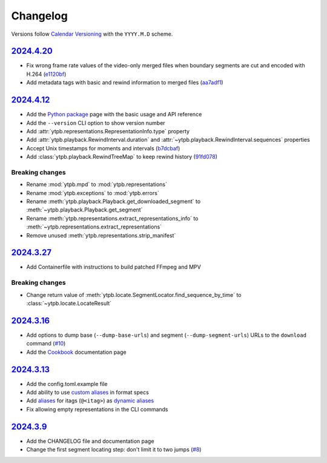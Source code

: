 Changelog
#########

Versions follow `Calendar Versioning`_ with the ``YYYY.M.D`` scheme.

.. _Calendar Versioning: https://calver.org

`2024.4.20`_
************

- Fix wrong frame rate values of the video-only merged files when boundary
  segments are cut and encoded with H.264 (`e1120bf
  <https://github.com/xymaxim/ytpb/commit/e1120bf4514333ff3ac5d4eac862ccb6a9d5f606>`__)
- Add metadata tags with basic and rewind information to merged files (`aa7adf1
  <https://github.com/xymaxim/ytpb/commit/aa7adf1580e5a83c9abaa76f2836b9a0570cc4ba>`__)
  
`2024.4.12`_
************

- Add the `Python package
  <https://ytpb.readthedocs.io/en/latest/package/index.html>`__ page with the
  basic usage and API reference
- Add the ``--version`` CLI option to show version number
- Add :attr:`ytpb.representations.RepresentationInfo.type` property
- Add :attr:`ytpb.playback.RewindInterval.duration` and
  :attr:`~ytpb.playback.RewindInterval.sequences` properties
- Accept Unix timestamps for moments and intervals (`b7dcbaf
  <https://github.com/xymaxim/ytpb/commit/b7dcbaf6eebe3f6022b7fa8eefe98f4b8af7c4cb>`__)
- Add :class:`ytpb.playback.RewindTreeMap` to keep rewind history (`91fd078
  <https://github.com/xymaxim/ytpb/commit/91fd078caf37f31fee167e0c2a20a38aa2badcd8>`__)

Breaking changes
================

- Rename :mod:`ytpb.mpd` to :mod:`ytpb.representations`
- Rename :mod:`ytpb.exceptions` to :mod:`ytpb.errors`
- Rename :meth:`ytpb.playback.Playback.get_downloaded_segment` to
  :meth:`~ytpb.playback.Playback.get_segment`
- Rename :meth:`ytpb.representations.extract_representations_info` to
  :meth:`~ytpb.representations.extract_representations`
- Remove unused :meth:`ytpb.representations.strip_manifest`

`2024.3.27`_
************

- Add Containerfile with instructions to build patched FFmpeg and MPV

Breaking changes
================

- Change return value of
  :meth:`ytpb.locate.SegmentLocator.find_sequence_by_time` to
  :class:`~ytpb.locate.LocateResult`

`2024.3.16`_
************

- Add options to dump base (``--dump-base-urls``) and segment
  (``--dump-segment-urls``) URLs to the ``download`` command (`#10
  <https://github.com/xymaxim/ytpb/pull/10>`__)
- Add the `Cookbook`_ documentation page

.. _Cookbook: https://ytpb.readthedocs.io/en/latest/cookbook.html

`2024.3.13`_
************

- Add the config.toml.example file
- Add ability to use `custom aliases`_ in format specs
- Add `aliases`_ for itags (``@<itag>``) as `dynamic aliases`_
- Fix allowing empty representations in the CLI commands

.. _custom aliases: https://ytpb.readthedocs.io/en/latest/reference.html#custom-aliases
.. _aliases: https://ytpb.readthedocs.io/en/latest/reference.html#itags
.. _dynamic aliases: https://ytpb.readthedocs.io/en/latest/reference.html#aliases

`2024.3.9`_
***********

- Add the CHANGELOG file and documentation page
- Change the first segment locating step: don't limit it to two jumps (`#8
  <https://github.com/xymaxim/ytpb/pull/8>`__)

.. _2024.4.20: https://github.com/xymaxim/ytpb/compare/v2024.4.12..v2024.4.20  
.. _2024.4.12: https://github.com/xymaxim/ytpb/compare/v2024.3.27..v2024.4.12
.. _2024.3.27: https://github.com/xymaxim/ytpb/compare/v2024.3.16..v2024.3.27
.. _2024.3.16: https://github.com/xymaxim/ytpb/compare/v2024.3.13..v2024.3.16
.. _2024.3.13: https://github.com/xymaxim/ytpb/compare/v2024.3.9..v2024.3.13
.. _2024.3.9: https://github.com/xymaxim/ytpb/compare/v2024.3.7..v2024.3.9
